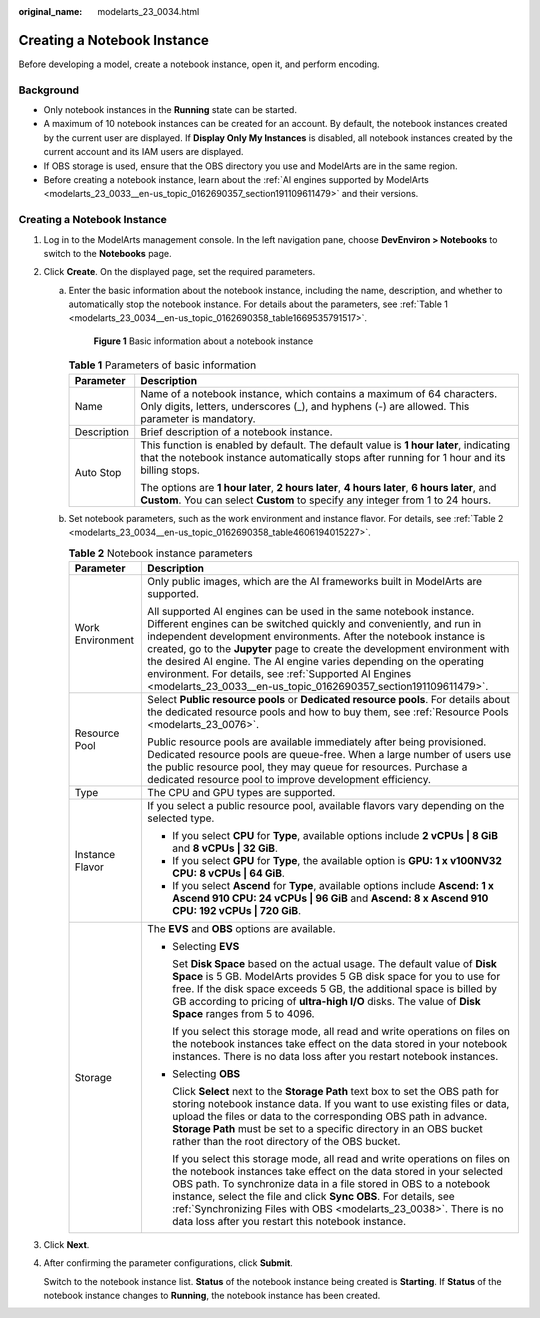 :original_name: modelarts_23_0034.html

.. _modelarts_23_0034:

Creating a Notebook Instance
============================

Before developing a model, create a notebook instance, open it, and perform encoding.

Background
----------

-  Only notebook instances in the **Running** state can be started.
-  A maximum of 10 notebook instances can be created for an account. By default, the notebook instances created by the current user are displayed. If **Display Only My Instances** is disabled, all notebook instances created by the current account and its IAM users are displayed.
-  If OBS storage is used, ensure that the OBS directory you use and ModelArts are in the same region.
-  Before creating a notebook instance, learn about the :ref:`AI engines supported by ModelArts <modelarts_23_0033__en-us_topic_0162690357_section191109611479>` and their versions.

.. _creating-a-notebook-instance-1:

Creating a Notebook Instance
----------------------------

#. Log in to the ModelArts management console. In the left navigation pane, choose **DevEnviron > Notebooks** to switch to the **Notebooks** page.

#. Click **Create**. On the displayed page, set the required parameters.

   a. Enter the basic information about the notebook instance, including the name, description, and whether to automatically stop the notebook instance. For details about the parameters, see :ref:`Table 1 <modelarts_23_0034__en-us_topic_0162690358_table1669535791517>`.

      .. _modelarts_23_0034__en-us_topic_0162690358_fig12309736151510:

      .. figure:: /_static/images/en-us_image_0000001156920885.png
         :alt: **Figure 1** Basic information about a notebook instance
      

         **Figure 1** Basic information about a notebook instance

      .. _modelarts_23_0034__en-us_topic_0162690358_table1669535791517:

      .. table:: **Table 1** Parameters of basic information

         +-----------------------------------+---------------------------------------------------------------------------------------------------------------------------------------------------------------------------------------+
         | Parameter                         | Description                                                                                                                                                                           |
         +===================================+=======================================================================================================================================================================================+
         | Name                              | Name of a notebook instance, which contains a maximum of 64 characters. Only digits, letters, underscores (_), and hyphens (-) are allowed. This parameter is mandatory.              |
         +-----------------------------------+---------------------------------------------------------------------------------------------------------------------------------------------------------------------------------------+
         | Description                       | Brief description of a notebook instance.                                                                                                                                             |
         +-----------------------------------+---------------------------------------------------------------------------------------------------------------------------------------------------------------------------------------+
         | Auto Stop                         | This function is enabled by default. The default value is **1 hour later**, indicating that the notebook instance automatically stops after running for 1 hour and its billing stops. |
         |                                   |                                                                                                                                                                                       |
         |                                   | The options are **1 hour later**, **2 hours later**, **4 hours later**, **6 hours later**, and **Custom**. You can select **Custom** to specify any integer from 1 to 24 hours.       |
         +-----------------------------------+---------------------------------------------------------------------------------------------------------------------------------------------------------------------------------------+

   b. Set notebook parameters, such as the work environment and instance flavor. For details, see :ref:`Table 2 <modelarts_23_0034__en-us_topic_0162690358_table4606194015227>`.

      .. _modelarts_23_0034__en-us_topic_0162690358_table4606194015227:

      .. table:: **Table 2** Notebook instance parameters

         +-----------------------------------+--------------------------------------------------------------------------------------------------------------------------------------------------------------------------------------------------------------------------------------------------------------------------------------------------------------------------------------------------------------------------------------------------------------------------------------------------------------------------------------------------+
         | Parameter                         | Description                                                                                                                                                                                                                                                                                                                                                                                                                                                                                      |
         +===================================+==================================================================================================================================================================================================================================================================================================================================================================================================================================================================================================+
         | Work Environment                  | Only public images, which are the AI frameworks built in ModelArts are supported.                                                                                                                                                                                                                                                                                                                                                                                                                |
         |                                   |                                                                                                                                                                                                                                                                                                                                                                                                                                                                                                  |
         |                                   | All supported AI engines can be used in the same notebook instance. Different engines can be switched quickly and conveniently, and run in independent development environments. After the notebook instance is created, go to the **Jupyter** page to create the development environment with the desired AI engine. The AI engine varies depending on the operating environment. For details, see :ref:`Supported AI Engines <modelarts_23_0033__en-us_topic_0162690357_section191109611479>`. |
         +-----------------------------------+--------------------------------------------------------------------------------------------------------------------------------------------------------------------------------------------------------------------------------------------------------------------------------------------------------------------------------------------------------------------------------------------------------------------------------------------------------------------------------------------------+
         | Resource Pool                     | Select **Public resource pools** or **Dedicated resource pools**. For details about the dedicated resource pools and how to buy them, see :ref:`Resource Pools <modelarts_23_0076>`.                                                                                                                                                                                                                                                                                                             |
         |                                   |                                                                                                                                                                                                                                                                                                                                                                                                                                                                                                  |
         |                                   | Public resource pools are available immediately after being provisioned. Dedicated resource pools are queue-free. When a large number of users use the public resource pool, they may queue for resources. Purchase a dedicated resource pool to improve development efficiency.                                                                                                                                                                                                                 |
         +-----------------------------------+--------------------------------------------------------------------------------------------------------------------------------------------------------------------------------------------------------------------------------------------------------------------------------------------------------------------------------------------------------------------------------------------------------------------------------------------------------------------------------------------------+
         | Type                              | The CPU and GPU types are supported.                                                                                                                                                                                                                                                                                                                                                                                                                                                             |
         +-----------------------------------+--------------------------------------------------------------------------------------------------------------------------------------------------------------------------------------------------------------------------------------------------------------------------------------------------------------------------------------------------------------------------------------------------------------------------------------------------------------------------------------------------+
         | Instance Flavor                   | If you select a public resource pool, available flavors vary depending on the selected type.                                                                                                                                                                                                                                                                                                                                                                                                     |
         |                                   |                                                                                                                                                                                                                                                                                                                                                                                                                                                                                                  |
         |                                   | -  If you select **CPU** for **Type**, available options include **2 vCPUs \| 8 GiB** and **8 vCPUs \| 32 GiB**.                                                                                                                                                                                                                                                                                                                                                                                 |
         |                                   | -  If you select **GPU** for **Type**, the available option is **GPU: 1 x v100NV32 CPU: 8 vCPUs \| 64 GiB**.                                                                                                                                                                                                                                                                                                                                                                                     |
         |                                   | -  If you select **Ascend** for **Type**, available options include **Ascend: 1 x Ascend 910 CPU: 24 vCPUs \| 96 GiB** and **Ascend: 8 x Ascend 910 CPU: 192 vCPUs \| 720 GiB**.                                                                                                                                                                                                                                                                                                                 |
         +-----------------------------------+--------------------------------------------------------------------------------------------------------------------------------------------------------------------------------------------------------------------------------------------------------------------------------------------------------------------------------------------------------------------------------------------------------------------------------------------------------------------------------------------------+
         | Storage                           | The **EVS** and **OBS** options are available.                                                                                                                                                                                                                                                                                                                                                                                                                                                   |
         |                                   |                                                                                                                                                                                                                                                                                                                                                                                                                                                                                                  |
         |                                   | -  Selecting **EVS**                                                                                                                                                                                                                                                                                                                                                                                                                                                                             |
         |                                   |                                                                                                                                                                                                                                                                                                                                                                                                                                                                                                  |
         |                                   |    Set **Disk Space** based on the actual usage. The default value of **Disk Space** is 5 GB. ModelArts provides 5 GB disk space for you to use for free. If the disk space exceeds 5 GB, the additional space is billed by GB according to pricing of **ultra-high I/O** disks. The value of **Disk Space** ranges from 5 to 4096.                                                                                                                                                              |
         |                                   |                                                                                                                                                                                                                                                                                                                                                                                                                                                                                                  |
         |                                   |    If you select this storage mode, all read and write operations on files on the notebook instances take effect on the data stored in your notebook instances. There is no data loss after you restart notebook instances.                                                                                                                                                                                                                                                                      |
         |                                   |                                                                                                                                                                                                                                                                                                                                                                                                                                                                                                  |
         |                                   | -  Selecting **OBS**                                                                                                                                                                                                                                                                                                                                                                                                                                                                             |
         |                                   |                                                                                                                                                                                                                                                                                                                                                                                                                                                                                                  |
         |                                   |    Click **Select** next to the **Storage Path** text box to set the OBS path for storing notebook instance data. If you want to use existing files or data, upload the files or data to the corresponding OBS path in advance. **Storage Path** must be set to a specific directory in an OBS bucket rather than the root directory of the OBS bucket.                                                                                                                                          |
         |                                   |                                                                                                                                                                                                                                                                                                                                                                                                                                                                                                  |
         |                                   |    If you select this storage mode, all read and write operations on files on the notebook instances take effect on the data stored in your selected OBS path. To synchronize data in a file stored in OBS to a notebook instance, select the file and click **Sync OBS**. For details, see :ref:`Synchronizing Files with OBS <modelarts_23_0038>`. There is no data loss after you restart this notebook instance.                                                                             |
         +-----------------------------------+--------------------------------------------------------------------------------------------------------------------------------------------------------------------------------------------------------------------------------------------------------------------------------------------------------------------------------------------------------------------------------------------------------------------------------------------------------------------------------------------------+

#. Click **Next**.

#. After confirming the parameter configurations, click **Submit**.

   Switch to the notebook instance list. **Status** of the notebook instance being created is **Starting**. If **Status** of the notebook instance changes to **Running**, the notebook instance has been created.
